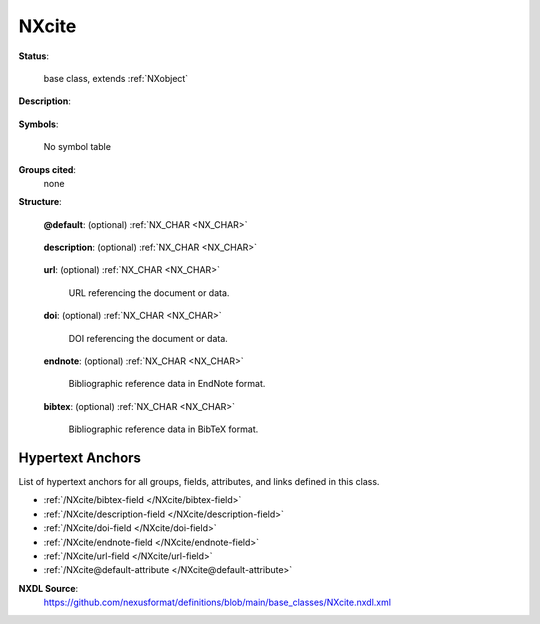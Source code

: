 .. auto-generated by dev_tools.docs.nxdl from the NXDL source base_classes/NXcite.nxdl.xml -- DO NOT EDIT

.. index::
    ! NXcite (base class)
    ! cite (base class)
    see: cite (base class); NXcite

.. _NXcite:

======
NXcite
======

**Status**:

  base class, extends :ref:`NXobject`

**Description**:

  .. collapse:: A literature reference ...

      A literature reference

      Definition to include references for example for detectors,
      manuals, instruments, acquisition or analysis software used.

      The idea would be to include this in the relevant NeXus object:
      :ref:`NXdetector` for detectors, :ref:`NXinstrument` for instruments, etc.

**Symbols**:

  No symbol table

**Groups cited**:
  none

**Structure**:

  .. _/NXcite@default-attribute:

  .. index:: default (file attribute)

  **@default**: (optional) :ref:`NX_CHAR <NX_CHAR>` 

    .. collapse:: Declares which child group contains a path leading  ...

        .. index:: plotting

        Declares which child group contains a path leading 
        to a :ref:`NXdata` group.

        It is recommended (as of NIAC2014) to use this attribute
        to help define the path to the default dataset to be plotted.
        See https://www.nexusformat.org/2014_How_to_find_default_data.html
        for a summary of the discussion.

  .. _/NXcite/description-field:

  .. index:: description (field)

  **description**: (optional) :ref:`NX_CHAR <NX_CHAR>` 

    .. collapse:: This should describe the reason for including this reference. ...

        This should describe the reason for including this reference.
        For example: The dataset in this group was normalised using the method 
        which is described in detail in this reference.

  .. _/NXcite/url-field:

  .. index:: url (field)

  **url**: (optional) :ref:`NX_CHAR <NX_CHAR>` 

    URL referencing the document or data.

  .. _/NXcite/doi-field:

  .. index:: doi (field)

  **doi**: (optional) :ref:`NX_CHAR <NX_CHAR>` 

    DOI referencing the document or data.

  .. _/NXcite/endnote-field:

  .. index:: endnote (field)

  **endnote**: (optional) :ref:`NX_CHAR <NX_CHAR>` 

    Bibliographic reference data in EndNote format.

  .. _/NXcite/bibtex-field:

  .. index:: bibtex (field)

  **bibtex**: (optional) :ref:`NX_CHAR <NX_CHAR>` 

    Bibliographic reference data in BibTeX format.


Hypertext Anchors
-----------------

List of hypertext anchors for all groups, fields,
attributes, and links defined in this class.


* :ref:`/NXcite/bibtex-field </NXcite/bibtex-field>`
* :ref:`/NXcite/description-field </NXcite/description-field>`
* :ref:`/NXcite/doi-field </NXcite/doi-field>`
* :ref:`/NXcite/endnote-field </NXcite/endnote-field>`
* :ref:`/NXcite/url-field </NXcite/url-field>`
* :ref:`/NXcite@default-attribute </NXcite@default-attribute>`

**NXDL Source**:
  https://github.com/nexusformat/definitions/blob/main/base_classes/NXcite.nxdl.xml
